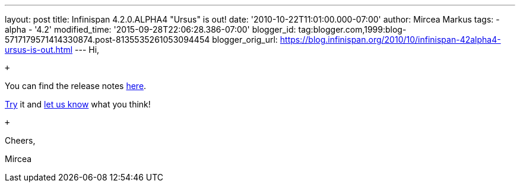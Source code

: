 ---
layout: post
title: Infinispan 4.2.0.ALPHA4 "Ursus" is out!
date: '2010-10-22T11:01:00.000-07:00'
author: Mircea Markus
tags:
- alpha
- '4.2'
modified_time: '2015-09-28T22:06:28.386-07:00'
blogger_id: tag:blogger.com,1999:blog-5717179571414330874.post-8135535261053094454
blogger_orig_url: https://blog.infinispan.org/2010/10/infinispan-42alpha4-ursus-is-out.html
---
Hi, +

 +

You can find the release notes
https://jira.jboss.org/secure/ReleaseNote.jspa?projectId=12310799&version=12315302[here].

http://www.jboss.org/infinispan/downloads[Try] it and
http://community.jboss.org/en/infinispan?view=discussions[let us know]
what you think!

 +

Cheers,

Mircea
